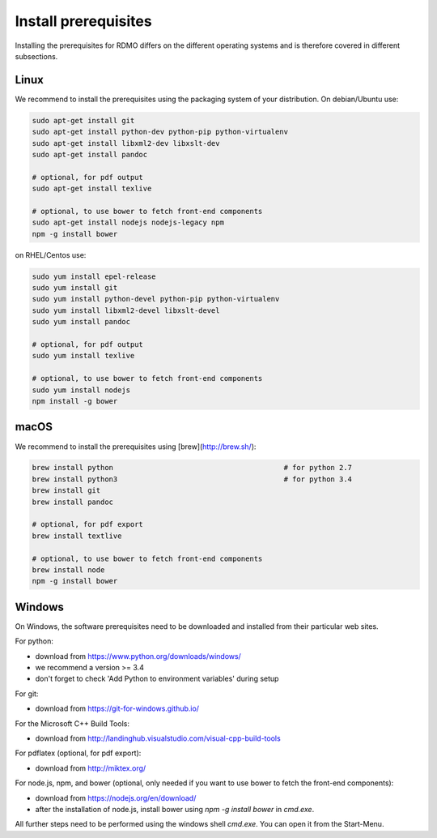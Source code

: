 Install prerequisites
---------------------

Installing the prerequisites for RDMO differs on the different operating systems and is therefore covered in different subsections.

Linux
~~~~~

We recommend to install the prerequisites using the packaging system of your distribution. On debian/Ubuntu use:

.. code:: bash

    sudo apt-get install git
    sudo apt-get install python-dev python-pip python-virtualenv
    sudo apt-get install libxml2-dev libxslt-dev
    sudo apt-get install pandoc

    # optional, for pdf output
    sudo apt-get install texlive

    # optional, to use bower to fetch front-end components
    sudo apt-get install nodejs nodejs-legacy npm
    npm -g install bower

on RHEL/Centos use:

.. code:: bash

    sudo yum install epel-release
    sudo yum install git
    sudo yum install python-devel python-pip python-virtualenv
    sudo yum install libxml2-devel libxslt-devel
    sudo yum install pandoc

    # optional, for pdf output
    sudo yum install texlive

    # optional, to use bower to fetch front-end components
    sudo yum install nodejs
    npm install -g bower


macOS
~~~~~

We recommend to install the prerequisites using [brew](http://brew.sh/):

.. code:: bash

    brew install python                                        # for python 2.7
    brew install python3                                       # for python 3.4
    brew install git
    brew install pandoc

    # optional, for pdf export
    brew install textlive

    # optional, to use bower to fetch front-end components
    brew install node
    npm -g install bower

Windows
~~~~~~~

On Windows, the software prerequisites need to be downloaded and installed from their particular web sites.

For python:

* download from https://www.python.org/downloads/windows/
* we recommend a version >= 3.4
* don't forget to check 'Add Python to environment variables' during setup

For git:

* download from https://git-for-windows.github.io/

For the Microsoft C++ Build Tools:

* download from http://landinghub.visualstudio.com/visual-cpp-build-tools

For pdflatex (optional, for pdf export):

* download from http://miktex.org/

For node.js, npm, and bower (optional, only needed if you want to use bower to fetch the front-end components):

* download from https://nodejs.org/en/download/
* after the installation of node.js, install bower using `npm -g install bower` in `cmd.exe`.

All further steps need to be performed using the windows shell `cmd.exe`. You can open it from the Start-Menu.
